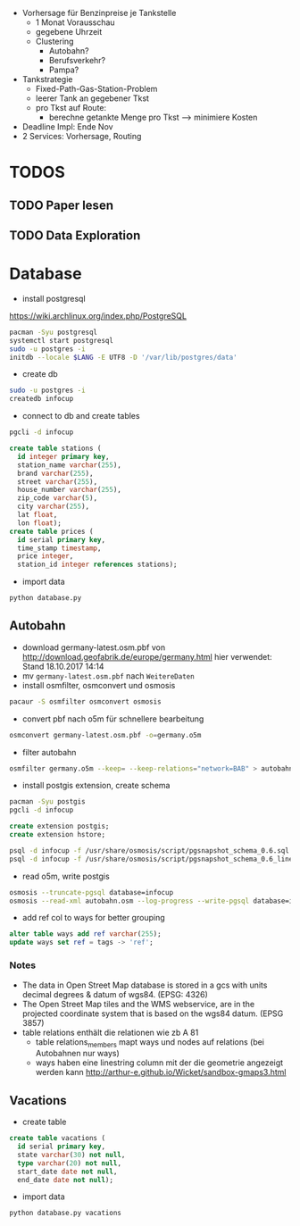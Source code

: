 - Vorhersage für Benzinpreise je Tankstelle
  - 1 Monat Vorausschau
  - gegebene Uhrzeit
  - Clustering
    - Autobahn?
    - Berufsverkehr?
    - Pampa?
- Tankstrategie
  - Fixed-Path-Gas-Station-Problem
  - leerer Tank an gegebener Tkst
  - pro Tkst auf Route:
    - berechne getankte Menge pro Tkst --> minimiere Kosten
- Deadline Impl: Ende Nov
- 2 Services: Vorhersage, Routing

* TODOS
** TODO Paper lesen
** TODO Data Exploration
* Database
- install postgresql
[[https://wiki.archlinux.org/index.php/PostgreSQL]]
#+begin_src sh
pacman -Syu postgresql
systemctl start postgresql
sudo -u postgres -i
initdb --locale $LANG -E UTF8 -D '/var/lib/postgres/data'
#+end_src
- create db
#+begin_src sh
sudo -u postgres -i
createdb infocup
#+end_src
- connect to db and create tables
#+begin_src sh
pgcli -d infocup
#+end_src
#+begin_src sql
create table stations (
  id integer primary key,
  station_name varchar(255),
  brand varchar(255),
  street varchar(255),
  house_number varchar(255),
  zip_code varchar(5),
  city varchar(255),
  lat float,
  lon float);
create table prices (
  id serial primary key,
  time_stamp timestamp,
  price integer,
  station_id integer references stations);
#+end_src
- import data
#+begin_src sh
python database.py
#+end_src
** Autobahn
- download germany-latest.osm.pbf von [[http://download.geofabrik.de/europe/germany.html]] hier verwendet: Stand 18.10.2017 14:14
- mv =germany-latest.osm.pbf= nach =WeitereDaten=
- install osmfilter, osmconvert und osmosis
#+begin_src sh
pacaur -S osmfilter osmconvert osmosis
#+end_src
- convert pbf nach o5m für schnellere bearbeitung
#+begin_src sh
osmconvert germany-latest.osm.pbf -o=germany.o5m
#+end_src
- filter autobahn
#+begin_src sh
osmfilter germany.o5m --keep= --keep-relations="network=BAB" > autobahn.osm
#+end_src
- install postgis extension, create schema
#+begin_src sh
pacman -Syu postgis
pgcli -d infocup
#+end_src
#+begin_src sql
create extension postgis;
create extension hstore;
#+end_src
#+begin_src sh
psql -d infocup -f /usr/share/osmosis/script/pgsnapshot_schema_0.6.sql
psql -d infocup -f /usr/share/osmosis/script/pgsnapshot_schema_0.6_linestring.sql 
#+end_src
- read o5m, write postgis
#+begin_src sh
osmosis --truncate-pgsql database=infocup
osmosis --read-xml autobahn.osm --log-progress --write-pgsql database=infocup
#+end_src
- add ref col to ways for better grouping
#+begin_src sql
alter table ways add ref varchar(255);
update ways set ref = tags -> 'ref';
#+end_src

*** Notes
- The data in Open Street Map database is stored in a gcs with units decimal degrees & datum of wgs84. (EPSG: 4326)
- The Open Street Map tiles and the WMS webservice, are in the projected coordinate system that is based on the wgs84 datum. (EPSG 3857)
- table relations enthält die relationen wie zb A 81
  - table relations_members mapt ways und nodes auf relations (bei Autobahnen nur ways)
  - ways haben eine linestring column mit der die geometrie angezeigt werden kann [[http://arthur-e.github.io/Wicket/sandbox-gmaps3.html]]
** Vacations
- create table
#+begin_src sql
create table vacations (
  id serial primary key,
  state varchar(30) not null,
  type varchar(20) not null,
  start_date date not null,
  end_date date not null);
#+end_src
- import data
#+begin_src sh
python database.py vacations
#+end_src
